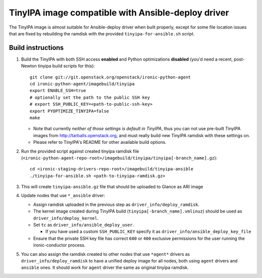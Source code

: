 TinyIPA image compatible with Ansible-deploy driver
=============================================================

The TinyIPA image is almost suitable for Ansible-deploy driver when
built properly, except for some file location issues that are fixed
by rebuilding the ramdisk with the provided ``tinyipa-for-ansible.sh``
script.

Build instructions
------------------

#. Build the TinyIPA with both SSH access **enabled**
   and Python optimizations **disabled**
   (you'd need a recent, post-Newton tinyipa build scripts for this)::

       git clone git://git.openstack.org/openstack/ironic-python-agent
       cd ironic-python-agent/imagebuild/tinyipa
       export ENABLE_SSH=true
       # optionally set the path to the public SSH key
       # export SSH_PUBLIC_KEY=<path-to-public-ssh-key>
       export PYOPTIMIZE_TINYIPA=false
       make

   * Note that currently *neither of those settings is default in TinyIPA*,
     thus you can not use pre-built TinyIPA images from
     http://tarballs.openstack.org,
     and must really build new TinyIPA ramdisk with these settings on.

   * Please refer to TinyIPA's README for other available build options.

#. Run the provided script against created tinyipa ramdisk file
   (``<ironic-python-agent-repo-root>/imagebuild/tinyipa/tinyipa[-branch_name].gz``)::

       cd <ironic-staging-drivers-repo-root>/imagebuild/tinyipa-ansible
       ./tinyipa-for-ansible.sh <path-to-tinyipa-ramdisk.gz>

#. This will create ``tinyipa-ansible.gz`` file that should be uploaded
   to Glance as ARI image

#. Update nodes that use ``*_ansible`` driver:

   * Assign ramdisk uploaded in the previous step as
     ``driver_info/deploy_ramdisk``.

   * The kernel image created during TinyIPA build
     (``tinyipa[-branch_name].vmlinuz``) should be used as
     ``driver_info/deploy_kernel``.

   * Set ``tc`` as ``driver_info/ansible_deploy_user``.

     + If you have used a custom ``SSH_PUBLIC_KEY`` specify it as
       ``driver_info/ansible_deploy_key_file``

   * Ensure that the private SSH key file has correct ``600`` or ``400``
     exclusive permissions for the user running the ironic-conductor process.

#. You can also assign the ramdisk created to other nodes that use ``*agent*``
   drivers as ``driver_info/deploy_ramdisk`` to have a unified deploy image
   for all nodes, both using ``agent`` drivers and ``ansible`` ones.
   It should work for ``agent`` driver the same as original tinyipa ramdisk.
